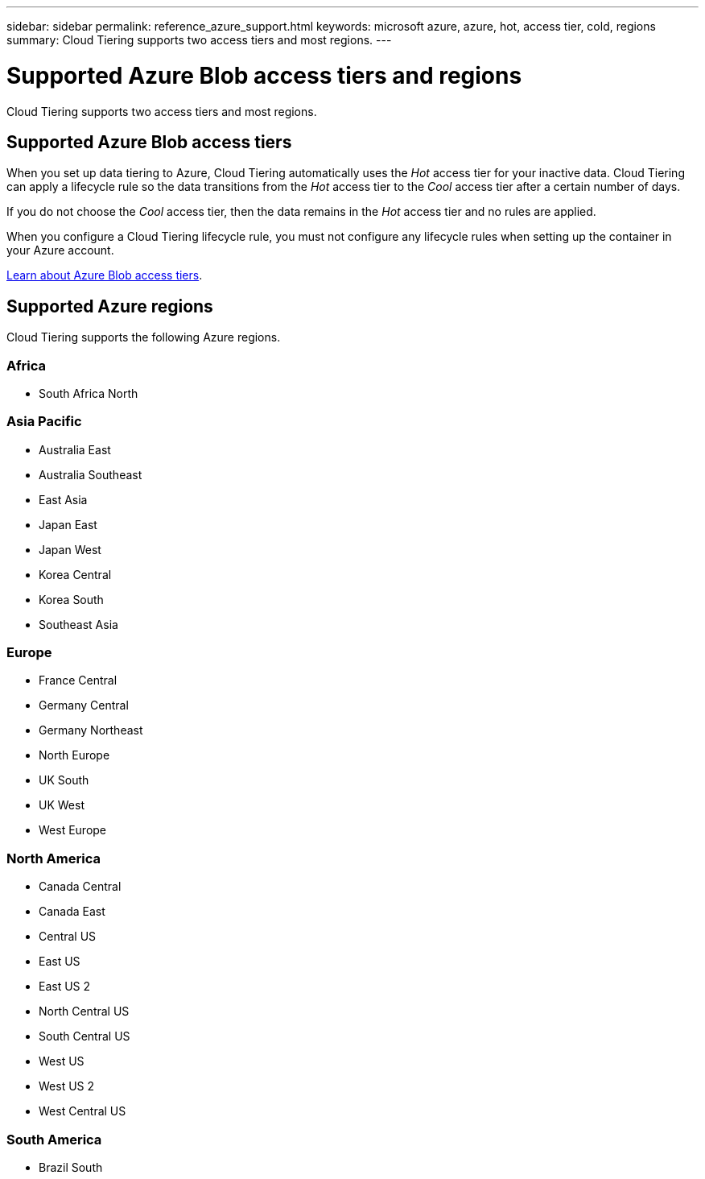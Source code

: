 ---
sidebar: sidebar
permalink: reference_azure_support.html
keywords: microsoft azure, azure, hot, access tier, cold, regions
summary: Cloud Tiering supports two access tiers and most regions.
---

= Supported Azure Blob access tiers and regions
:hardbreaks:
:nofooter:
:icons: font
:linkattrs:
:imagesdir: ./media/

[.lead]
Cloud Tiering supports two access tiers and most regions.

== Supported Azure Blob access tiers

When you set up data tiering to Azure, Cloud Tiering automatically uses the _Hot_ access tier for your inactive data. Cloud Tiering can apply a lifecycle rule so the data transitions from the _Hot_ access tier to the _Cool_ access tier after a certain number of days.

If you do not choose the _Cool_ access tier, then the data remains in the _Hot_ access tier and no rules are applied.

When you configure a Cloud Tiering lifecycle rule, you must not configure any lifecycle rules when setting up the container in your Azure account.

https://docs.microsoft.com/en-us/azure/storage/blobs/access-tiers-overview[Learn about Azure Blob access tiers^].

== Supported Azure regions

Cloud Tiering supports the following Azure regions.

=== Africa

* South Africa North

=== Asia Pacific

* Australia East
* Australia Southeast
* East Asia
* Japan East
* Japan West
* Korea Central
* Korea South
* Southeast Asia

=== Europe

* France Central
* Germany Central
* Germany Northeast
* North Europe
* UK South
* UK West
* West Europe

=== North America

* Canada Central
* Canada East
* Central US
* East US
* East US 2
* North Central US
* South Central US
* West US
* West US 2
* West Central US

=== South America

* Brazil South
